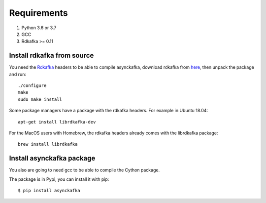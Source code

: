 Requirements
============

#. Python 3.6 or 3.7
#. GCC
#. Rdkafka >= 0.11

Install rdkafka from source
---------------------------

You need the Rdkafka_ headers to be able to compile asynckafka, download
rdkafka from here_, then unpack the package and run::

    ./configure
    make
    sudo make install

.. _here: https://github.com/edenhill/librdkafka/releases
.. _Rdkafka: https://github.com/edenhill/librdkafka

Some package managers have a package with the rdkafka headers. For example in Ubuntu 18.04::

    apt-get install librdkafka-dev

For the MacOS users with Homebrew, the rdkafka headers already comes with the librdkafka package::

    brew install librdkafka

Install asynckafka package
--------------------------

You also are going to need gcc to be able to compile the Cython package.

The package is in Pypi, you can install it with pip::

    $ pip install asynckafka
